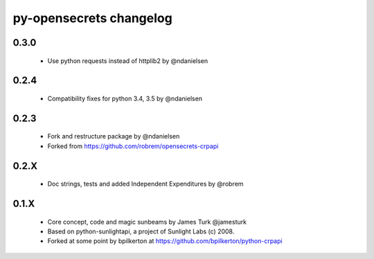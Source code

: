 py-opensecrets changelog
==========================

0.3.0
-----
    * Use python requests instead of httplib2 by @ndanielsen

0.2.4
-----
    * Compatibility fixes for python 3.4, 3.5 by @ndanielsen

0.2.3
-----
    * Fork and restructure package by @ndanielsen
    * Forked from https://github.com/robrem/opensecrets-crpapi

0.2.X
-----
    * Doc strings, tests and added Independent Expenditures by @robrem

0.1.X
-----
    * Core concept, code and magic sunbeams by James Turk @jamesturk
    * Based on python-sunlightapi, a project of Sunlight Labs (c) 2008.
    * Forked at some point by bpilkerton at https://github.com/bpilkerton/python-crpapi
